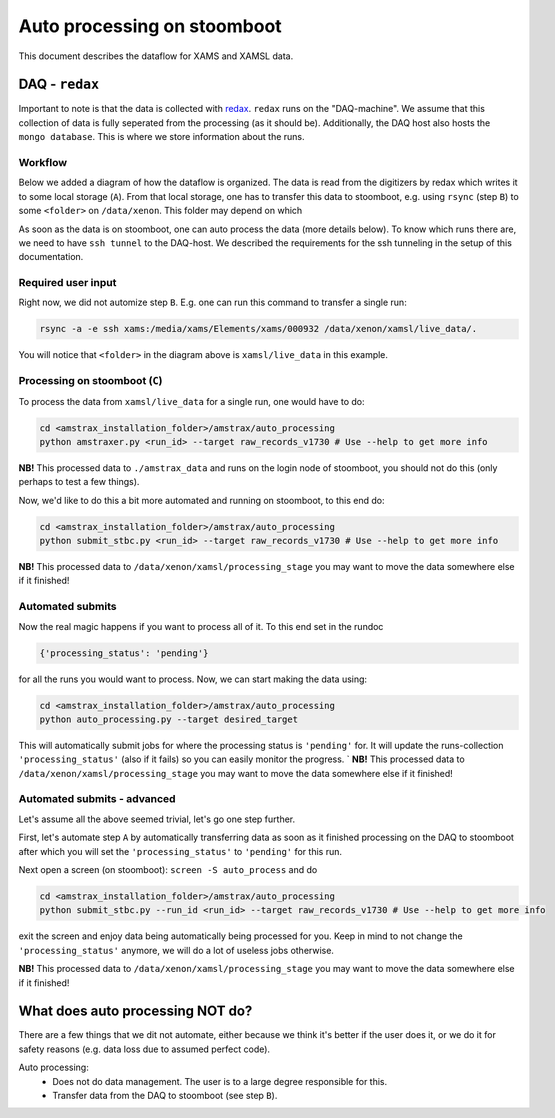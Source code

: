 ============================
Auto processing on stoomboot
============================

This document describes the dataflow for XAMS and XAMSL data.

---------------
DAQ - ``redax``
---------------

Important to note is that the data is collected with
`redax <https://github.com/XAMS-nikhef/redax>`_.
``redax`` runs on the "DAQ-machine". We assume that this collection of
data is fully seperated from the processing (as it should be). 
Additionally, the DAQ host also hosts the ``mongo database``. This
is where we store information about the runs.

Workflow
--------
Below we added a diagram of how the dataflow is organized. The data is 
read from the digitizers by
redax which writes it to some local storage (``A``). From that local
storage, one has to transfer this
data to stoomboot, e.g. using ``rsync`` (step ``B``)
to some ``<folder>`` on ``/data/xenon``. This folder may depend on which

As soon as the data is on stoomboot, one can auto process the data 
(more details below). To know
which runs there are, we need to have ``ssh tunnel`` to the DAQ-host.
We described the requirements
for the ssh tunneling in the setup of this documentation.


.. image:: figures/workflow.svg


Required user input
------------------------------

Right now, we did not automize step ``B``. E.g. one can run this command
to transfer a single run:

.. code-block:: bash

    rsync -a -e ssh xams:/media/xams/Elements/xams/000932 /data/xenon/xamsl/live_data/.


You will notice that ``<folder>`` in the diagram above is ``xamsl/live_data``
in this example.

Processing on stoomboot (``C``)
-------------------------------

To process the data from ``xamsl/live_data`` for a single run, one would
have to do:

.. code-block:: bash

    cd <amstrax_installation_folder>/amstrax/auto_processing
    python amstraxer.py <run_id> --target raw_records_v1730 # Use --help to get more info


**NB!** This processed data to ``./amstrax_data`` and runs on the login
node of stoomboot, you should not do this (only perhaps to test a few 
things).

Now, we'd like to do this a bit more automated and running on stoomboot, to this end do:

.. code-block:: bash

    cd <amstrax_installation_folder>/amstrax/auto_processing
    python submit_stbc.py <run_id> --target raw_records_v1730 # Use --help to get more info


**NB!** This processed data to ``/data/xenon/xamsl/processing_stage`` you
may want to move the data somewhere else if it finished!

Automated submits
------------------------------
Now the real magic happens if you want to process all of it. To this end
set in the rundoc


.. code-block:: python

    {'processing_status': 'pending'}


for all the runs you would want to process. Now, we can start making 
the data using:


.. code-block:: bash

    cd <amstrax_installation_folder>/amstrax/auto_processing
    python auto_processing.py --target desired_target


This will automatically submit jobs for where the processing status is 
``'pending'`` for. It will
update the runs-collection ``'processing_status'`` (also if it fails) so
you can easily monitor the
progress.
`
**NB!** This processed data to ``/data/xenon/xamsl/processing_stage`` you
may want to move the data somewhere else if it finished!


Automated submits - advanced
------------------------------

Let's assume all the above seemed trivial, let's go one step further.

First, let's automate step ``A`` by automatically transferring data as
soon as it finished processing
on the DAQ to stoomboot after which you will set the
``'processing_status'`` to ``'pending'`` for this run.

Next open a screen (on stoomboot): ``screen -S auto_process`` and do


.. code-block:: bash

    cd <amstrax_installation_folder>/amstrax/auto_processing
    python submit_stbc.py --run_id <run_id> --target raw_records_v1730 # Use --help to get more info


exit the screen and enjoy data being automatically being processed for 
you. Keep in mind to not
change the ``'processing_status'`` anymore, we will do a lot of useless
jobs otherwise.

**NB!** This processed data to ``/data/xenon/xamsl/processing_stage`` you
may want to move the data somewhere else if it finished!

-----------------------------------
What does auto processing NOT do?
-----------------------------------
There are a few things that we dit not automate, either because we think
it's better if the user does it, or we do it for safety reasons (e.g.
data loss due to assumed perfect code).

Auto processing:
 - Does not do data management. The user is to a large degree responsible for this.
 - Transfer data from the DAQ to stoomboot (see step ``B``).